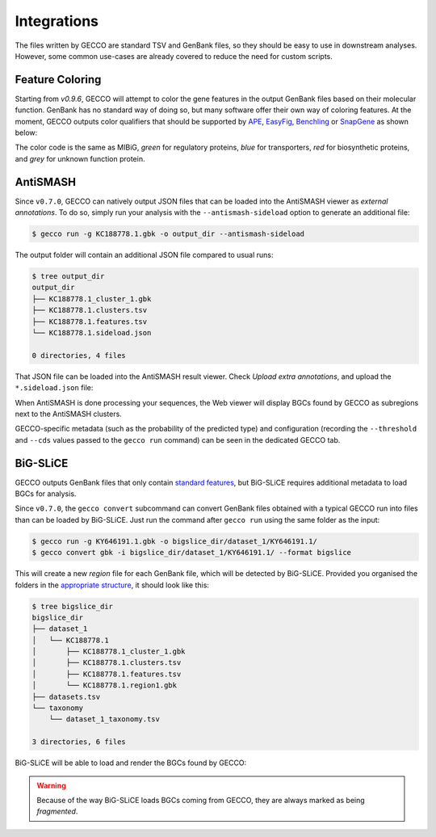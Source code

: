 Integrations
============

The files written by GECCO are standard TSV and GenBank files, so they should
be easy to use in downstream analyses. However, some common use-cases are
already covered to reduce the need for custom scripts.


Feature Coloring
^^^^^^^^^^^^^^^^

Starting from `v0.9.6`, GECCO will attempt to color the gene features in the
output GenBank files based on their molecular function. GenBank has no
standard way of doing so, but many software offer their own way of coloring
features. At the moment, GECCO outputs color qualifiers that should be
supported by `APE <https://jorgensen.biology.utah.edu/wayned/ape/>`_,
`EasyFig <https://mjsull.github.io/Easyfig/>`_,
`Benchling <https://benchling.com>`_ or
`SnapGene <https://www.snapgene.com/>`_ as shown below:

.. image:: /_static/img/integrations/snapgene_1.png

The color code is the same as MIBiG, *green* for regulatory proteins, *blue*
for transporters, *red* for biosynthetic proteins, and *grey* for unknown
function protein. 

AntiSMASH
^^^^^^^^^

Since ``v0.7.0``, GECCO can natively output JSON files that can be loaded into
the AntiSMASH viewer as *external annotations*. To do so, simply run
your analysis with the ``--antismash-sideload`` option to generate an
additional file:

.. code-block:: console

    $ gecco run -g KC188778.1.gbk -o output_dir --antismash-sideload

The output folder will contain an additional JSON file compared to usual
runs:

.. code-block:: console

    $ tree output_dir
    output_dir
    ├── KC188778.1_cluster_1.gbk
    ├── KC188778.1.clusters.tsv
    ├── KC188778.1.features.tsv
    └── KC188778.1.sideload.json

    0 directories, 4 files

That JSON file can be loaded into the AntiSMASH result viewer. Check
*Upload extra annotations*, and upload the ``*.sideload.json`` file:

.. image:: /_static/img/integrations/antismash_1.png

When AntiSMASH is done processing your sequences, the Web viewer will display
BGCs found by GECCO as subregions next to the AntiSMASH clusters.

.. image:: /_static/img/integrations/antismash_2.png

GECCO-specific metadata (such as the probability of the predicted type) and
configuration (recording the ``--threshold`` and ``--cds`` values passed to
the ``gecco run`` command) can be seen in the dedicated GECCO tab.

.. image:: /_static/img/integrations/antismash_3.png



BiG-SLiCE
^^^^^^^^^

GECCO outputs GenBank files that only contain
`standard features <http://www.insdc.org/files/feature_table.html>`_, but
BiG-SLiCE requires additional metadata to load BGCs for analysis.

Since ``v0.7.0``, the ``gecco convert`` subcommand can convert GenBank files
obtained with a typical GECCO run into files than can be loaded by BiG-SLiCE.
Just run the command after ``gecco run`` using the same folder as the input:

.. code-block:: console

   $ gecco run -g KY646191.1.gbk -o bigslice_dir/dataset_1/KY646191.1/
   $ gecco convert gbk -i bigslice_dir/dataset_1/KY646191.1/ --format bigslice

This will create a new *region* file for each GenBank file, which will be
detected by BiG-SLiCE. Provided you organised the folders in the
`appropriate structure <https://github.com/medema-group/bigslice/wiki/Input-folder>`_,
it should look like this:

.. code-block:: console

    $ tree bigslice_dir
    bigslice_dir
    ├── dataset_1
    │   └── KC188778.1
    │       ├── KC188778.1_cluster_1.gbk
    │       ├── KC188778.1.clusters.tsv
    │       ├── KC188778.1.features.tsv
    │       └── KC188778.1.region1.gbk
    ├── datasets.tsv
    └── taxonomy
        └── dataset_1_taxonomy.tsv

    3 directories, 6 files

BiG-SLiCE will be able to load and render the BGCs found by GECCO:

.. image:: /_static/img/integrations/bigslice_1.png

.. image:: /_static/img/integrations/bigslice_2.png


.. warning::

   Because of the way BiG-SLiCE loads BGCs coming from GECCO, they are always
   marked as being *fragmented*.
